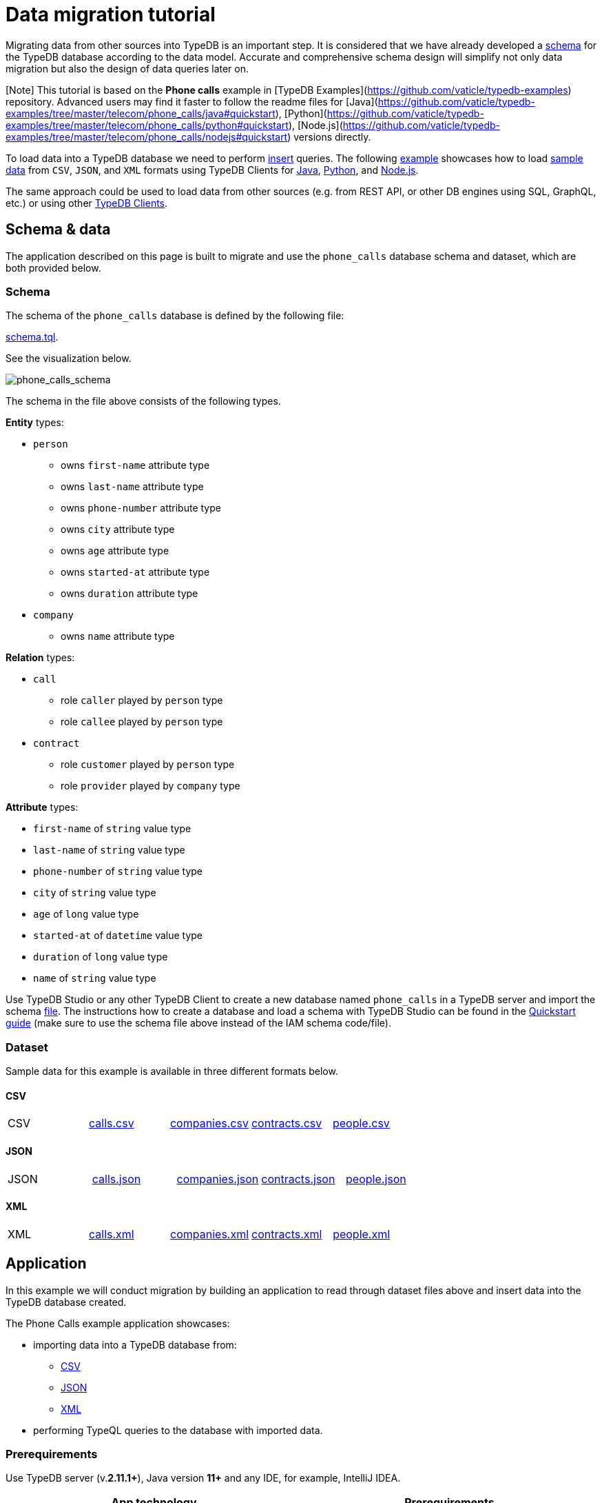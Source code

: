 = Data migration tutorial
:Summary: A basic tutorial to load data into a TypeDB database.
:keywords: typedb, data, dataset, load, import
:longTailKeywords: TypeDB load data, dataset load, import data
:pageTitle: Data migration tutorial

Migrating data from other sources into TypeDB is an important step. It is considered that we have already
developed a xref:../02-dev/02-schema.adoc[schema] for the TypeDB database according to the data model. Accurate and
comprehensive schema design will simplify not only data migration but also the design of data queries later on.

[Note] This tutorial is based on the **Phone calls** example in [TypeDB Examples](https://github.com/vaticle/typedb-examples) repository. Advanced users may find it faster to follow the readme files for [Java](https://github.com/vaticle/typedb-examples/tree/master/telecom/phone_calls/java#quickstart), [Python](https://github.com/vaticle/typedb-examples/tree/master/telecom/phone_calls/python#quickstart), [Node.js](https://github.com/vaticle/typedb-examples/tree/master/telecom/phone_calls/nodejs#quickstart) versions directly.

To load data into a TypeDB database we need to perform link:../02-dev/04-write.md#insert-query[insert] queries.
The following <<application,example>> showcases how to load
<<dataset,sample data>> from `CSV`, `JSON`, and `XML` formats using TypeDB Clients for
<<java,Java>>,
<<python,Python>>, and
<<nodejs,Node.js>>.

The same approach could be used to load data from other sources (e.g. from REST API, or other DB engines using SQL,
GraphQL, etc.) or using other xref:../../02-clients/00-clients.adoc[TypeDB Clients].

== Schema & data

The application described on this page is built to migrate and use the `phone_calls` database schema and dataset,
which are both provided below.

=== Schema

The schema of the `phone_calls` database is defined by the following file:

https://github.com/vaticle/typedb-examples/blob/master/telecom/phone_calls/schema.tql[schema.tql].

See the visualization below.

image::../../images/examples/phone_calls_schema.png[phone_calls_schema]

The schema in the file above consists of the following types.

*Entity* types:

* `person`
 ** owns `first-name` attribute type
 ** owns `last-name` attribute type
 ** owns `phone-number` attribute type
 ** owns `city` attribute type
 ** owns `age` attribute type
 ** owns `started-at` attribute type
 ** owns `duration` attribute type
* `company`
 ** owns `name` attribute type

*Relation* types:

* `call`
 ** role `caller` played by `person` type
 ** role `callee` played by `person` type
* `contract`
 ** role `customer` played by `person` type
 ** role `provider` played by `company` type

*Attribute* types:

* `first-name` of `string` value type
* `last-name` of `string` value type
* `phone-number` of `string` value type
* `city` of `string` value type
* `age` of `long` value type
* `started-at` of `datetime` value type
* `duration` of `long` value type
* `name` of `string` value type

Use TypeDB Studio or any other TypeDB Client to create a new database named `phone_calls` in a TypeDB server and
import the schema https://github.com/vaticle/typedb-examples/blob/master/telecom/phone_calls/schema.tql[file].
The instructions how to create a database and load a schema with TypeDB Studio can be found in the
xref:../01-start/03-quickstart.adoc[Quickstart guide]
(make sure to use the schema file above instead of the IAM schema code/file).

=== Dataset

Sample data for this example is available in three different formats below.

////
This syntax doesn't work for a single row table without titles:
| **CSV** | [calls.csv](https://github.com/vaticle/typedb-examples/blob/master/telecom/phone_calls/data/calls.csv) | [companies.csv](https://github.com/vaticle/typedb-examples/blob/master/telecom/phone_calls/data/companies.csv) | [contracts.csv](https://github.com/vaticle/typedb-examples/blob/master/telecom/phone_calls/data/contracts.csv) | [people.csv](https://github.com/vaticle/typedb-examples/blob/master/telecom/phone_calls/data/people.csv) |
-
////

==== CSV

[cols=5*]
|===
| CSV
| https://github.com/vaticle/typedb-examples/blob/master/telecom/phone_calls/data/calls.csv[calls.csv]
| https://github.com/vaticle/typedb-examples/blob/master/telecom/phone_calls/data/companies.csv[companies.csv]
| https://github.com/vaticle/typedb-examples/blob/master/telecom/phone_calls/data/contracts.csv[contracts.csv]
| https://github.com/vaticle/typedb-examples/blob/master/telecom/phone_calls/data/people.csv[people.csv]
|===

==== JSON

[cols=5*]
|===
| JSON
| https://github.com/vaticle/typedb-examples/blob/master/telecom/phone_calls/data/calls.json[calls.json]
| https://github.com/vaticle/typedb-examples/blob/master/telecom/phone_calls/data/companies.json[companies.json]
| https://github.com/vaticle/typedb-examples/blob/master/telecom/phone_calls/data/contracts.json[contracts.json]
| https://github.com/vaticle/typedb-examples/blob/master/telecom/phone_calls/data/people.json[people.json]
|===

==== XML

[cols=5*]
|===
| XML
| https://github.com/vaticle/typedb-examples/blob/master/telecom/phone_calls/data/calls.xml[calls.xml]
| https://github.com/vaticle/typedb-examples/blob/master/telecom/phone_calls/data/companies.xml[companies.xml]
| https://github.com/vaticle/typedb-examples/blob/master/telecom/phone_calls/data/contracts.xml[contracts.xml]
| https://github.com/vaticle/typedb-examples/blob/master/telecom/phone_calls/data/people.xml[people.xml]
|===

== Application

In this example we will conduct migration by building an application to read through dataset files above and insert
data into the TypeDB database created.

The Phone Calls example application showcases:

* importing data into a TypeDB database from:
 ** <<csv,CSV>>
 ** <<json,JSON>>
 ** <<xml,XML>>
* performing TypeQL queries to the database with imported data.

=== Prerequirements

Use TypeDB server (v.*2.11.1+*), Java version *11+* and any IDE, for example, IntelliJ IDEA.

|===
| App technology | Prerequirements

| Java
| To use this sample application the following software needs to be installed: `Bazel` (v5.1.1)

| Python
| To use this sample application the following software needs to be installed: `Node.js` (v16.16.0 LTS) and `npm` package manager

| Node.js
| To use this sample application the following software needs to be installed: `Python` (v.3.10.5+) and `pip` package manager
|===

=== Java

==== Clone the repository

Clone the https://github.com/vaticle/typedb-examples[TypeDB Examples] repository to the local machine.

==== Start migration

Build the example with the `+bazel build //telecom/phone_calls/java/...+` command.

Use one of the following commands, depending on the chosen input format:

* `bazel run //telecom/phone_calls/java:csv-migration`
* `bazel run //telecom/phone_calls/java:json-migration`
* `bazel run //telecom/phone_calls/java:xml-migration`

==== Application logic

Data migration code is located inside `+{format}Migration.java+` file, where \{format} is
https://github.com/vaticle/typedb-examples/blob/master/telecom/phone_calls/java/CSVMigration.java[CSV],
https://github.com/vaticle/typedb-examples/blob/master/telecom/phone_calls/java/JSONMigration.java[JSON], or
https://github.com/vaticle/typedb-examples/blob/master/telecom/phone_calls/java/XMLMigration.java[XML].

The `+{format}Migration+` class calls the `initialiseInputs()` method, which returns a collection of `Input` called
`inputs`. We then use each element in this collection to load each file from dataset into TypeDB database with
`+connectAndMigrate(Collection&lt;Input> inputs)+` method.

The `Input` subclass contains details required for reading data from dataset files of a chosen format:
*path to the file* and the *template* function to produce a TypeQL insert *query* out of every element of the
file. Thus, for every file, there is a separate template for forming a TypeQL insert query using the data from the
file.

The `connectAndMigrate` initializes TypeDB Java Client, opens a session to the TypeDB database, and calls
`loadDataIntoTypeDB` for every element in `inputs`.

The `loadDataIntoTypeDB` parses the data from a file using a path from the `inputs` element, and for every item
parsed from the dataset file it calls `input.template` function (which is specific for this file, defined by its path).
Template returns a TypeQL insert query in a form of a *string* and it then is sent as a part of a write transaction
to the TypeDB database.

==== Insert query examples

To insert an instance of a `company` type we have the following template:

// test-ignore

[,java]
----
inputs.add(new Input("data/companies") {
      @Override
      public String template(Json company) {
        return "insert $company isa company, has name " + company.at("name") + ";";
      }
----

`input.getDataPath()` returns `data/companies`.

Given the `company` item is:

// test-ignore

[,json]
----
{ name: "Telecom" }
----

`input.template(company)` returns:

// test-ignore

[,typeql]
----
insert $company isa company, has name "Telecom";
----

To insert an instance of a `person` type we have the following template:

// test-ignore

[,java]
----
inputs.add(new Input("data/people") {
    @Override
    public String template(Json person) {
        // insert person
        String typeQLInsertQuery = "insert $person isa person, has phone-number " + person.at("phone_number");
        if (! person.at("first_name").isNull()) {
            typeQLInsertQuery += ", has first-name " + person.at("first_name");
            typeQLInsertQuery += ", has last-name " + person.at("last_name");
            typeQLInsertQuery += ", has city " + person.at("city");
            typeQLInsertQuery += ", has age " + person.at("age").asInteger();
        }

        typeQLInsertQuery += ";";
        return typeQLInsertQuery;
    }
----

Given the `person` item is:

// test-ignore

[,json]
----
{ firs-name: "Jackie", last-name: "Joe", city: "Jimo", age: 77, phone_number: "+00 091 xxx"}
----

`input.template(person)` returns:

// test-ignore

[,typeql]
----
insert $person isa person, has phone-number "+44 091 xxx", has first-name "Jackie", has last-name "Joe", has city "Jimo", has age 77;
----

if the person item doesn't have `first-name`:

// test-ignore

[,json]
----
{ phone_number: "+44 091 xxx" }
----

`input.template(person)` returns:

// test-ignore

[,typeql]
----
insert $person isa person, has phone-number "+44 091 xxx";
----

But those were entities. To insert a relation we need to use `match` clause to find related instances first.

For example, to insert an instance of a `contract` type we have the following template:

// test-ignore

[,java]
----
inputs.add(new Input("data/contracts") {
    @Override
    public String template(Json contract) {
        // match company
        String typeQLInsertQuery = "match $company isa company, has name " + contract.at("company_name") + ";";
        // match person
        typeQLInsertQuery += " $customer isa person, has phone-number " + contract.at("person_id") + ";";
        // insert contract
        typeQLInsertQuery += " insert (provider: $company, customer: $customer) isa contract;";
        return typeQLInsertQuery;
    }
----

Given the contract item is:

// test-ignore

[,json]
----
{ company_name: "Telecom", person_id: "+00 091 xxx" }
----

`input.template(contract)` returns:

// test-ignore

[,typeql]
----
match $company isa company, has name "Telecom"; $customer isa person, has phone-number "+00 091 xxx"; insert (provider: $company, customer: $customer) isa contract;
----

Finally, to insert an instance of a `call` type we have the following template:

// test-ignore

[,java]
----
inputs.add(new Input("data/calls") {
    @Override
    public String template(Json call) {
        // match caller
        String typeQLInsertQuery = "match $caller isa person, has phone-number " + call.at("caller_id") + ";";
        // match callee
        typeQLInsertQuery += " $callee isa person, has phone-number " + call.at("callee_id") + ";";
        // insert call
        typeQLInsertQuery += " insert $call(caller: $caller, callee: $callee) isa call;" +
                " $call has started-at " + call.at("started_at").asString() + ";" +
                " $call has duration " + call.at("duration").asInteger() + ";";
        return typ
----

Given the call item is:

// test-ignore

[,json]
----
{ caller_id: "+44 091 xxx", callee_id: "+00 091 xxx", started_at: 2018-08-10T07:57:51, duration: 148 }
----

`input.template(call)` returns:

// test-ignore

[,typeql]
----
match $caller isa person, has phone-number "+44 091 xxx"; $callee isa person, has phone-number "+00 091 xxx"; insert $call(caller: $caller, callee: $callee) isa call; $call has started-at 2018-08-10T07:57:51; $call has duration 148;
----

==== Performing queries

Use the `bazel run //telecom/phone_calls/java:queries` command to perform simple queries to the database. Run it and
follow the instructions in the console.

=== Python

To migrate the sample dataset into the TypeDB database `phone_calls` follow the steps below. Alternatively,
clone the https://github.com/vaticle/typedb-examples[TypeDB repository] and follow the readme file in the
`telecom/phone_calls/python` directory.

==== Copy the dataset

Create a new directory on the local machine.

Choose one of the input formats, download the files, and place them in the new directory inside a subdirectory named `data`.

[cols=5*]
|===
| CSV
| https://github.com/vaticle/typedb-examples/blob/master/telecom/phone_calls/data/calls.csv[calls.csv]
| https://github.com/vaticle/typedb-examples/blob/master/telecom/phone_calls/data/companies.csv[companies.csv]
| https://github.com/vaticle/typedb-examples/blob/master/telecom/phone_calls/data/contracts.csv[contracts.csv]
| https://github.com/vaticle/typedb-examples/blob/master/telecom/phone_calls/data/people.csv[people.csv]
|===

[cols=5*]
|===
| JSON
| https://github.com/vaticle/typedb-examples/blob/master/telecom/phone_calls/data/calls.json[calls.json]
| https://github.com/vaticle/typedb-examples/blob/master/telecom/phone_calls/data/companies.json[companies.json]
| https://github.com/vaticle/typedb-examples/blob/master/telecom/phone_calls/data/contracts.json[contracts.json]
| https://github.com/vaticle/typedb-examples/blob/master/telecom/phone_calls/data/people.json[people.json]
|===

[cols=5*]
|===
| XML
| https://github.com/vaticle/typedb-examples/blob/master/telecom/phone_calls/data/calls.xml[calls.xml]
| https://github.com/vaticle/typedb-examples/blob/master/telecom/phone_calls/data/companies.xml[companies.xml]
| https://github.com/vaticle/typedb-examples/blob/master/telecom/phone_calls/data/contracts.xml[contracts.xml]
| https://github.com/vaticle/typedb-examples/blob/master/telecom/phone_calls/data/people.xml[people.xml]
|===

==== Copy the source codes

Copy the following source files from the `telecom/phone_calls` directory in the
https://github.com/vaticle/typedb-examples[TypeDB Examples] repository into the new directory:

* migrate_csv.py
* migrate_json.py
* migrate_xml.py
* queries.py
* requirements.txt

==== Start migration

Use `pip install -r requirements.txt` to install required dependencies.

Use one of the following commands, depending on the chosen input format:

* `python migrate_csv.py`
* `python migrate_json.py`
* `python migrate_xml.py`

==== Application logic

Data migration code is located inside `+migrate_{format}.py+` file, where \{format} is `csv`, `json`, or `xml`.

The `build_phone_call_graph()` function initializes TypeDB Python Client, opens a session to the TypeDB database, and
for every element of `inputs` calls `load_data_into_typedb()` function.

The `load_data_into_typedb()` function calls for `parse_data_to_dictionaries()` to parse through the dataset file and
then iterates through parsed records of the file. For every record it opens a transaction, forms an insert query by
calling the template function, then sends the insert query and commits the transaction.

The rest of the file is:

* the parsing function `parse_data_to_dictionaries()`,
* the `Inputs` list,
* and the template functions.

The parsing function parses data from a dataset file into a list of dictionaries. The implementation of the function
is different for every input format.

The `Inputs` is inserted as `inputs` argument and contains a list of dictionaries with `file` field containing
filename (without an extension) and `template` field, containing a reference to the template function to process
the file.

The template functions are the most important part, as they are needed to create TypeQL insert queries from
information parsed from dataset files.

==== Insert query examples

To insert an instance of a `company` type we have the following template:

// test-ignore

[,python]
----
def company_template(company):
    return 'insert $company isa company, has name "' + company["name"] + '";'
----

Example:

Given the `company` item is:

// test-ignore

[,json]
----
{ "name": "Telecom" }
----

Returns:

// test-ignore

[,typeql]
----
insert $company isa company, has name "Telecom";
----

To insert an instance of a `person` type we have the following template:

// test-ignore

[,python]
----
def person_template(person):
    # insert person
    typeql_insert_query = 'insert $person isa person, has phone-number "' + person["phone_number"] + '"'
    if "first_name" in person:
        # person is a customer
        typeql_insert_query += ", has is-customer true"
        typeql_insert_query += ', has first-name "' + person["first_name"] + '"'
        typeql_insert_query += ', has last-name "' + person["last_name"] + '"'
        typeql_insert_query += ', has city "' + person["city"] + '"'
        typeql_insert_query += ", has age " + str(person["age"])
    else:
        # person is not a customer
        typeql_insert_query += ", has is-customer false"
    typeql_insert_query += ";"
    return typeql_insert_query
----

Example:

Given the `person` item is:

// test-ignore

[,json]
----
{ "phone_number": "+44 091 xxx" }
----

Returns:

// test-ignore

[,typeql]
----
insert $person isa person, has phone-number "+44 091 xxx", has is-customer false;
----

or:

Given the `person` item is:

// test-ignore

[,json]
----
{ "first_name": "Jackie", "last_name": "Joe", "city": "Jimo", "age": 77, "phone_number": "+00 091 xxx"}
----

Returns:

// test-ignore

[,typeql]
----
insert $person isa person, has phone-number "+00 091 xxx", has is-customer true, has first-name "Jackie", has last-name "Joe", has city "Jimo", has age 77;
----

To insert an instance of a `contract` type we have the following template:

// test-ignore

[,python]
----
def contract_template(contract):
    # match company
    typeql_insert_query = 'match $company isa company, has name "' + contract["company_name"] + '";'
    # match person
    typeql_insert_query += ' $customer isa person, has phone-number "' + contract["person_id"] + '";'
    # insert contract
    typeql_insert_query += " insert (provider: $company, customer: $customer) isa contract;"
    return typeql_insert_query
----

Example:

Given the `contract` item is:

// test-ignore

[,json]
----
{ "company_name": "Telecom", "person_id": "+00 091 xxx" }
----

Returns:

// test-ignore

[,typeql]
----
match $company isa company, has name "Telecom"; $customer isa person, has phone-number "+00 091 xxx"; insert (provider: $company, customer: $customer) isa contract;
----

To insert an instance of a `call` type we have the following template:

// test-ignore

[,python]
----
def call_template(call):
    # match caller
    typeql_insert_query = 'match $caller isa person, has phone-number "' + call["caller_id"] + '";'
    # match callee
    typeql_insert_query += ' $callee isa person, has phone-number "' + call["callee_id"] + '";'
    # insert call
    typeql_insert_query += " insert $call(caller: $caller, callee: $callee) isa call; $call has started-at " + call["started_at"] + "; $call has duration " + str(call["duration"]) + ";"
    return typeql_insert_query
----

Example:

Given the `call` item is:

// test-ignore

[,json]
----
{ "caller_id": "+44 091 xxx", "callee_id": "+00 091 xxx", "started_at": 2018-08-10T07:57:51, "duration": 148 }
----

Returns:

// test-ignore

[,typeql]
----
match $caller isa person, has phone-number "+44 091 xxx"; $callee isa person, has phone-number "+00 091 xxx"; insert $call(caller: $caller, callee: $callee) isa call; $call has started-at 2018-08-10T07:57:51; $call has duration 148;
----

==== Performing queries

Use `queries.py` file to perform simple queries to the database. Run it with the `python queries.py` command and
follow the instructions in the console.

=== Node.js

To migrate the sample dataset into the TypeDB database `phone_calls` follow the steps below. Alternatively, clone the
https://github.com/vaticle/typedb-examples[TypeDB repository] and follow the readme file in the
`telecom/phone_calls/nodejs` directory.

==== Copy the dataset

Create a new directory on the local machine.

Choose one of the input formats, download the files, and place them in the new directory inside a subdirectory
named `data`.

[cols=5*]
|===
| CSV
| https://github.com/vaticle/typedb-examples/blob/master/telecom/phone_calls/data/calls.csv[calls.csv]
| https://github.com/vaticle/typedb-examples/blob/master/telecom/phone_calls/data/companies.csv[companies.csv]
| https://github.com/vaticle/typedb-examples/blob/master/telecom/phone_calls/data/contracts.csv[contracts.csv]
| https://github.com/vaticle/typedb-examples/blob/master/telecom/phone_calls/data/people.csv[people.csv]
|===

[cols=5*]
|===
| JSON
| https://github.com/vaticle/typedb-examples/blob/master/telecom/phone_calls/data/calls.json[calls.json]
| https://github.com/vaticle/typedb-examples/blob/master/telecom/phone_calls/data/companies.json[companies.json]
| https://github.com/vaticle/typedb-examples/blob/master/telecom/phone_calls/data/contracts.json[contracts.json]
| https://github.com/vaticle/typedb-examples/blob/master/telecom/phone_calls/data/people.json[people.json]
|===

[cols=5*]
|===
| XML
| https://github.com/vaticle/typedb-examples/blob/master/telecom/phone_calls/data/calls.xml[calls.xml]
| https://github.com/vaticle/typedb-examples/blob/master/telecom/phone_calls/data/companies.xml[companies.xml]
| https://github.com/vaticle/typedb-examples/blob/master/telecom/phone_calls/data/contracts.xml[contracts.xml]
| https://github.com/vaticle/typedb-examples/blob/master/telecom/phone_calls/data/people.xml[people.xml]
|===

==== Copy the source codes

Copy the following source files from the `telecom/phone_calls` directory in the
https://github.com/vaticle/typedb-examples[TypeDB Examples] repository into the new directory:

* migrateCsv.js
* migrateJson.js
* migrateXml.js
* queries.js
* yarn.lock

==== Start migration

Use `npm install` to install required dependencies.

Use one of the following commands, depending on the chosen input format:

* `npm run migrateCsv`
* `npm run migrateJson`
* `npm run migrateXml`

==== Application logic

Data migration code is located inside `+migrate{format}.js+` file, where \{format} is `Csv`, `Json`, or `Xml`.

The `buildPhoneCallGraph()` function initializes TypeDB Node.js Client, opens a session to the TypeDB database, and
for every element of `inputs` calls `loadDataIntoTypeDB()` function.

The `loadDataIntoTypeDB()` function calls for ` parseDataToObjects()` to parse through the dataset file and then
iterates through parsed records of the file. For every record, it opens a transaction, forms an insert query by
calling the template function, then sends the insert query and commits the transaction.

The rest of the file is:

* the parsing function `parseDataToObjects()`,
* the `Inputs` list,
* and the template functions.

The parsing function parses data from a dataset file into a list of dictionaries. The implementation of the function
is different for every input format.

The `Inputs` is inserted as the `inputs` argument and contains a list of dictionaries with `file` field containing
filename (without an extension) and `template` field, containing a reference to the template function to process the
file.

The template functions are the most important part, as they are needed to create TypeQL insert queries from information
parsed from dataset files.

==== Insert query examples

To insert an instance of a `company` type we have the following template:

// test-ignore

[,javascript]
----
function companyTemplate(company) {
    return `insert $company isa company, has name "${company.name}";`;
}
----

Example:

Given the company item is:

// test-ignore

[,json]
----
{ name: "Telecom" }
----

Returns:

// test-ignore

[,typeql]
----
insert $company isa company, has name "Telecom";
----

To insert an instance of a `person` type we have the following template:

// test-ignore

[,javascript]
----
function personTemplate(person) {
    const { first_name, last_name, phone_number, city, age } = person;
    // insert person
    let typeqlInsertQuery = `insert $person isa person, has phone-number "${phone_number}"`;
    const isNotCustomer = typeof first_name === "undefined";
    if (isNotCustomer) {
        // person is not a customer
        typeqlInsertQuery += ", has is-customer false";
    } else {
        // person is a customer
        typeqlInsertQuery += `, has is-customer true`;
        typeqlInsertQuery += `, has first-name "${first_name}"`;
        typeqlInsertQuery += `, has last-name "${last_name}"`;
        typeqlInsertQuery += `, has city "${city}"`;
        typeqlInsertQuery += `, has age ${age}`;
    }
    typeqlInsertQuery += ";";
    return typeqlInsertQuery;
}
----

Example:

Given the `person` item is:

// test-ignore

[,json]
----
{ phone_number: "+44 091 xxx" }
----

Returns:

// test-ignore

[,typeql]
----
insert $person isa person, has phone-number "+44 091 xxx";
----

or:

Given the `person` item is:

// test-ignore

[,json]
----
{ first_name: "Jackie", last_name: "Joe", city: "Jimo", age: 77, phone_number: "+00 091 xxx"}
----

Returns:

// test-ignore

[,typeql]
----
insert $person isa person, has phone-number "+44 091 xxx", has first-name "Jackie", has last-name "Joe", has city "Jimo", has age 77;
----

To insert an instance of a `contract` type we have the following template:

// test-ignore

[,javascript]
----
function contractTemplate(contract) {
    const { company_name, person_id } = contract;
    // match company
    let typeqlInsertQuery = `match $company isa company, has name "${company_name}"; `;
    // match person
    typeqlInsertQuery += `$customer isa person, has phone-number "${person_id}"; `;
    // insert contract
    typeqlInsertQuery +=
        "insert (provider: $company, customer: $customer) isa contract;";
    return typeqlInsertQuery;
}
----

Example:

Given the `contract` item is:

// test-ignore

[,json]
----
{ company_name: "Telecom", person_id: "+00 091 xxx" }
----

Returns:

// test-ignore

[,typeql]
----
match $company isa company, has name "Telecom"; $customer isa person, has phone-number "+00 091 xxx"; insert (provider: $company, customer: $customer) isa contract;
----

To insert an instance of a `call` type we have the following template:

// test-ignore

[,javascript]
----
function callTemplate(call) {
    const { caller_id, callee_id, started_at, duration } = call;
    // match caller
    let typeqlInsertQuery = `match $caller isa person, has phone-number "${caller_id}"; `;
    // match callee
    typeqlInsertQuery += `$callee isa person, has phone-number "${callee_id}"; `;
    // insert call
    typeqlInsertQuery += `insert $call(caller: $caller, callee: $callee) isa call; $call has started-at ${started_at}; $call has duration ${duration};`;
    return typeqlInsertQuery;
}
----

Example:

Given the `call` item is:

// test-ignore

[,typeql]
----
{ caller_id: "+44 091 xxx", callee_id: "+00 091 xxx", started_at: 2018-08-10T07:57:51, duration: 148 }
----

Returns:

// test-ignore

[,typeql]
----
match $caller isa person, has phone-number "+44 091 xxx"; $callee isa person, has phone-number "+00 091 xxx"; insert $call(caller: $caller, callee: $callee) isa call; $call has started-at 2018-08-10T07:57:51; $call has duration 148;
----

==== Performing queries

Use `queries.js` file to perform simple queries to the database. Run it with the
 `npm run queries` command and follow the instructions in the console.
